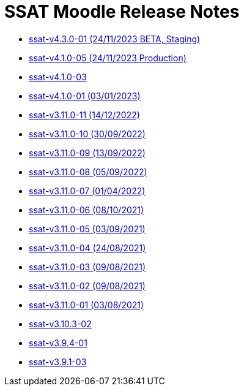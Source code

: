 = SSAT Moodle Release Notes


* xref:releases/detail/ssat-v4.3.0-01.adoc[ssat-v4.3.0-01 (24/11/2023 BETA, Staging)]
* xref:releases/detail/ssat-v4.1.0-05.adoc[ssat-v4.1.0-05 (24/11/2023 Production)]
* xref:releases/detail/ssat-v4.1.0-03.adoc[ssat-v4.1.0-03]
* xref:releases/detail/ssat-v4.1.0-01.adoc[ssat-v4.1.0-01 (03/01/2023)]
* xref:releases/detail/ssat-v3.11.0-11.adoc[ssat-v3.11.0-11   (14/12/2022)]
* xref:releases/detail/ssat-v3.11.0-10.adoc[ssat-v3.11.0-10   (30/09/2022)]
* xref:releases/detail/ssat-v3.11.0-09.adoc[ssat-v3.11.0-09   (13/09/2022)]
* xref:releases/detail/ssat-v3.11.0-08.adoc[ssat-v3.11.0-08   (05/09/2022)]
* xref:releases/detail/ssat-v3.11.0-07.adoc[ssat-v3.11.0-07   (01/04/2022)]
* xref:releases/detail/ssat-v3.11.0-06.adoc[ssat-v3.11.0-06   (08/10/2021)]
* xref:releases/detail/ssat-v3.11.0-05.adoc[ssat-v3.11.0-05   (03/09/2021)]
* xref:releases/detail/ssat-v3.11.0-04.adoc[ssat-v3.11.0-04   (24/08/2021)]
* xref:releases/detail/ssat-v3.11.0-03.adoc[ssat-v3.11.0-03   (09/08/2021)]
* xref:releases/detail/ssat-v3.11.0-02.adoc[ssat-v3.11.0-02   (09/08/2021)]
* xref:releases/detail/ssat-v3.11.0-01.adoc[ssat-v3.11.0-01  (03/08/2021)]
* xref:releases/detail/ssat-v3.10.3-02.adoc[ssat-v3.10.3-02]
* xref:releases/detail/ssat-v3.9.4-01.adoc[ssat-v3.9.4-01]
* xref:releases/detail/ssat-v3.9.1-03.adoc[ssat-v3.9.1-03]